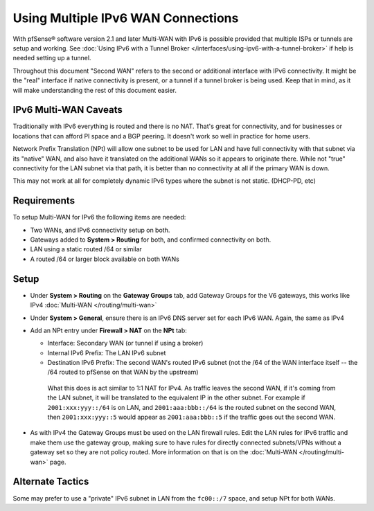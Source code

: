 Using Multiple IPv6 WAN Connections
===================================

With pfSense® software version 2.1 and later Multi-WAN with IPv6 is
possible provided that multiple ISPs or tunnels are setup and working.
See :doc:`Using IPv6 with a Tunnel Broker </interfaces/using-ipv6-with-a-tunnel-broker>`
if help is needed setting up a tunnel.

Throughout this document "Second WAN" refers to the second or additional
interface with IPv6 connectivity. It might be the "real" interface if
native connectivity is present, or a tunnel if a tunnel broker is being
used. Keep that in mind, as it will make understanding the rest of this
document easier.

IPv6 Multi-WAN Caveats
----------------------

Traditionally with IPv6 everything is routed and there is no NAT. That's
great for connectivity, and for businesses or locations that can afford
PI space and a BGP peering. It doesn't work so well in practice for home
users.

Network Prefix Translation (NPt) will allow one subnet to be used for
LAN and have full connectivity with that subnet via its "native" WAN,
and also have it translated on the additional WANs so it appears to
originate there. While not "true" connectivity for the LAN subnet via
that path, it is better than no connectivity at all if the primary WAN
is down.

This may not work at all for completely dynamic IPv6 types where the
subnet is not static. (DHCP-PD, etc)

Requirements
------------

To setup Multi-WAN for IPv6 the following items are needed:

-  Two WANs, and IPv6 connectivity setup on both.
-  Gateways added to **System > Routing** for both, and confirmed
   connectivity on both.
-  LAN using a static routed /64 or similar
-  A routed /64 or larger block available on both WANs

Setup
-----

-  Under **System > Routing** on the **Gateway Groups** tab, add Gateway
   Groups for the V6 gateways, this works like IPv4
   :doc:`Multi-WAN </routing/multi-wan>`
-  Under **System > General**, ensure there is an IPv6 DNS server set
   for each IPv6 WAN. Again, the same as IPv4
-  Add an NPt entry under **Firewall > NAT** on the **NPt** tab:

   -  Interface: Secondary WAN (or tunnel if using a broker)
   -  Internal IPv6 Prefix: The LAN IPv6 subnet
   -  Destination IPv6 Prefix: The second WAN's routed IPv6 subnet (not
      the /64 of the WAN interface itself -- the /64 routed to pfSense
      on that WAN by the upstream)

    What this does is act similar to 1:1 NAT for IPv4. As traffic leaves the
    second WAN, if it's coming from the LAN subnet, it will be translated to the
    equivalent IP in the other subnet. For example if ``2001:xxx:yyy::/64`` is
    on LAN, and ``2001:aaa:bbb::/64`` is the routed subnet on the second WAN,
    then ``2001:xxx:yyy::5`` would appear as ``2001:aaa:bbb::5`` if the traffic
    goes out the second WAN.

-  As with IPv4 the Gateway Groups must be used on the LAN firewall
   rules. Edit the LAN rules for IPv6 traffic and make them use the
   gateway group, making sure to have rules for directly connected
   subnets/VPNs without a gateway set so they are not policy routed.
   More information on that is on the :doc:`Multi-WAN </routing/multi-wan>` page.

Alternate Tactics
-----------------

Some may prefer to use a "private" IPv6 subnet in LAN from the ``fc00::/7``
space, and setup NPt for both WANs.
